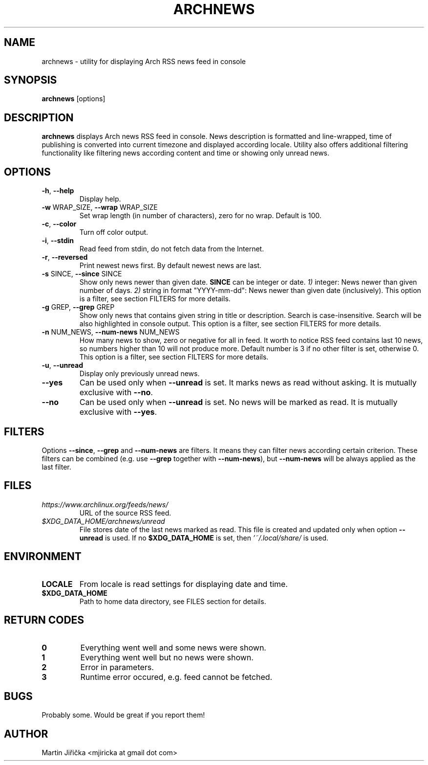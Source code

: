 .\" Process this file with
.\" groff -man -Tascii foo.1
.\" man 7 groff_mdoc  Best resource ever
.\" man -l archnews.1  View preview
.\"
.TH ARCHNEWS 1 "MAY 2017" "archnews" "Archnews manual"
.SH NAME
archnews \- utility for displaying Arch RSS news feed in console


.SH SYNOPSIS
.B archnews
[options]


.SH DESCRIPTION
.B archnews
displays Arch news RSS feed in console. News description is formatted and line-wrapped,
time of publishing is converted into current timezone and displayed according locale.
Utility also offers additional filtering functionality like filtering news according
content and time or showing only unread news.
.SH OPTIONS

.IP "\fB\-h\fR, \fB\-\-help\fR"
Display help.

.IP "\fB\-w\fR WRAP_SIZE, \fB\-\-wrap\fR WRAP_SIZE"
Set wrap length (in number of characters), zero for no wrap. Default is 100.

.IP "\fB\-c\fR, \fB\-\-color\fR"
Turn off color output.

.IP "\fB\-i\fR, \fB\-\-stdin\fR"
Read feed from stdin, do not fetch data from the Internet.

.IP "\fB\-r\fR, \fB\-\-reversed\fR"
Print newest news first. By default newest news are last.

.IP "\fB\-s\fR SINCE, \fB\-\-since\fR SINCE"
Show only news newer than given date. \fBSINCE\fR can be integer or date.
\fI1)\fR integer: News newer than given number of days.
\fI2)\fR string in format "YYYY-mm-dd": News newer than given date (inclusively).
This option is a filter, see section FILTERS for more details.

.IP "\fB\-g\fR GREP, \fB\-\-grep\fR GREP"
Show only news that contains given string in title or description. Search is
case-insensitive. Search will be also highlighted in console output.
This option is a filter, see section FILTERS for more details.

.IP "\fB\-n\fR NUM_NEWS, \fB\-\-num\-news\fR NUM_NEWS"
How many news to show, zero or negative for all in feed. It worth to notice
RSS feed contains last 10 news, so numbers higher than 10 will not produce more.
Default number is 3 if no other filter is set, otherwise 0.
This option is a filter, see section FILTERS for more details.

.IP "\fB\-u\fR, \fB\-\-unread\fR"
Display only previously unread news.

.IP "\fB\-\-yes\fR"
Can be used only when \fB\-\-unread\fR is set. It marks news as read without asking.
It is mutually exclusive with \fB\-\-no\fR.

.IP "\fB\-\-no\fR"
Can be used only when \fB\-\-unread\fR is set. No news will be marked as read.
It is mutually exclusive with \fB\-\-yes\fR.


.SH FILTERS
.IX Header "FILTERS"
Options \fB\-\-since\fR, \fB\-\-grep\fR and \fB\-\-num-news\fR
are filters. It means they can filter news according certain criterion. These filters
can be combined (e.g. use \fB\-\-grep\fR together with \fB\-\-num-news\fR),
but \fB\-\-num-news\fR will be always applied as the last filter.


.SH FILES

.IX Header "FILES"
.IP "\fIhttps://www.archlinux.org/feeds/news/\fR"
.IX Item "https://www.archlinux.org/feeds/news/"
URL of the source RSS feed.

.IP "\fI$XDG_DATA_HOME/archnews/unread\fR"
.IX Item "$XDG_DATA_HOME/archnews/unread"
File stores date of the last news marked as read. This file is created and updated
only when option \fB\-\-unread\fR is used. If no \fB$XDG_DATA_HOME\fR is set, then
\fI'~/.local/share/\fR is used.


.SH ENVIRONMENT
.IP \fBLOCALE\fR
From locale is read settings for displaying date and time.

.IP "\fB$XDG_DATA_HOME\fR"
Path to home data directory, see FILES section for details.


.SH RETURN CODES
.IP \fB0\fR
Everything went well and some news were shown.
.IP \fB1\fR
Everything went well but no news were shown.
.IP \fB2\fR
Error in parameters.
.IP \fB3\fR
Runtime error occured, e.g. feed cannot be fetched.


.SH BUGS
Probably some. Would be great if you report them!


.SH AUTHOR
Martin Jiřička <mjiricka at gmail dot com>

.\".SH "SEE ALSO"
.\".BR bar (1),
.\".BR foo (5),
.\".BR xyzzy (1)

